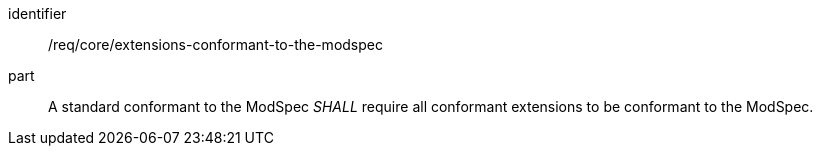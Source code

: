 [[req_extensions-conformant-to-the-modspec]]
[[req-24]]

[requirement]
====
[%metadata]
identifier:: /req/core/extensions-conformant-to-the-modspec
part:: A standard conformant to the ModSpec _SHALL_ require all conformant extensions to be conformant to the ModSpec.
====
